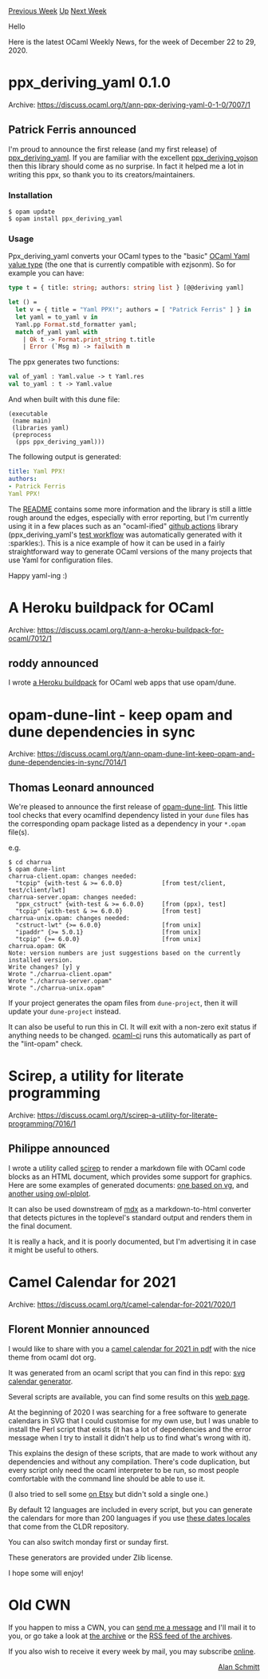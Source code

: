 #+OPTIONS: ^:nil
#+OPTIONS: html-postamble:nil
#+OPTIONS: num:nil
#+OPTIONS: toc:nil
#+OPTIONS: author:nil
#+HTML_HEAD: <style type="text/css">#table-of-contents h2 { display: none } .title { display: none } .authorname { text-align: right }</style>
#+HTML_HEAD: <style type="text/css">.outline-2 {border-top: 1px solid black;}</style>
#+TITLE: OCaml Weekly News
[[http://alan.petitepomme.net/cwn/2020.12.22.html][Previous Week]] [[http://alan.petitepomme.net/cwn/index.html][Up]] [[http://alan.petitepomme.net/cwn/2021.01.05.html][Next Week]]

Hello

Here is the latest OCaml Weekly News, for the week of December 22 to 29, 2020.

#+TOC: headlines 1


* ppx_deriving_yaml 0.1.0
:PROPERTIES:
:CUSTOM_ID: 1
:END:
Archive: https://discuss.ocaml.org/t/ann-ppx-deriving-yaml-0-1-0/7007/1

** Patrick Ferris announced


I'm proud to announce the first release (and my first release) of
[[https://github.com/patricoferris/ppx_deriving_yaml][ppx_deriving_yaml]]. If you are familiar with the
excellent [[https://github.com/ocaml-ppx/ppx_deriving_yojson][ppx_deriving_yojson]] then this library
should come as no surprise. In fact it helped me a lot in writing this ppx, so thank you to its
creators/maintainers.

*** Installation

#+begin_example
$ opam update
$ opam install ppx_deriving_yaml
#+end_example

*** Usage

Ppx_deriving_yaml converts your OCaml types to the "basic" [[https://github.com/avsm/ocaml-yaml/blob/6de8fa6926d391334b945754619a64857d352e5d/lib/types.ml#L44][OCaml Yaml value
type]]
(the one that is currently compatible with ezjsonm). So for example you can have:

#+begin_src ocaml
type t = { title: string; authors: string list } [@@deriving yaml]

let () =
  let v = { title = "Yaml PPX!"; authors = [ "Patrick Ferris" ] } in
  let yaml = to_yaml v in
  Yaml.pp Format.std_formatter yaml;
  match of_yaml yaml with
    | Ok t -> Format.print_string t.title
    | Error (`Msg m) -> failwith m
#+end_src

The ppx generates two functions:

#+begin_src ocaml
val of_yaml : Yaml.value -> t Yaml.res
val to_yaml : t -> Yaml.value
#+end_src

And when built with this dune file:

#+begin_example
(executable
 (name main)
 (libraries yaml)
 (preprocess
  (pps ppx_deriving_yaml)))
#+end_example

The following output is generated:

#+begin_src yaml
title: Yaml PPX!
authors:
- Patrick Ferris
Yaml PPX!
#+end_src

The [[https://github.com/patricoferris/ppx_deriving_yaml#implementation-details][README]] contains some
more information and the library is still a little rough around the edges, especially with error
reporting, but I'm currently using it in a few places such as an "ocaml-ified" [[https://github.com/patricoferris/opam-github-workflow][github
actions]] library (ppx_deriving_yaml's [[https://github.com/patricoferris/ppx_deriving_yaml/blob/main/.github/workflows/test.yml][test
workflow]] was
automatically generated with it :sparkles:). This is a nice example of how it can be used in a fairly
straightforward way to generate OCaml versions of the many projects that use Yaml for configuration
files.

Happy yaml-ing :)
      



* A Heroku buildpack for OCaml
:PROPERTIES:
:CUSTOM_ID: 2
:END:
Archive: https://discuss.ocaml.org/t/ann-a-heroku-buildpack-for-ocaml/7012/1

** roddy announced


I wrote [[https://github.com/roddyyaga/heroku-buildpack-ocaml][a Heroku buildpack]] for OCaml web apps
that use opam/dune.
      



* opam-dune-lint - keep opam and dune dependencies in sync
:PROPERTIES:
:CUSTOM_ID: 3
:END:
Archive: https://discuss.ocaml.org/t/ann-opam-dune-lint-keep-opam-and-dune-dependencies-in-sync/7014/1

** Thomas Leonard announced


We're pleased to announce the first release of
[[https://github.com/ocurrent/opam-dune-lint][opam-dune-lint]]. This little tool checks that every
ocamlfind dependency listed in your ~dune~ files has the corresponding opam package listed as a
dependency in your ~*.opam~ file(s).

e.g.

#+begin_example
$ cd charrua
$ opam dune-lint
charrua-client.opam: changes needed:
  "tcpip" {with-test & >= 6.0.0}           [from test/client, test/client/lwt]
charrua-server.opam: changes needed:
  "ppx_cstruct" {with-test & >= 6.0.0}     [from (ppx), test]
  "tcpip" {with-test & >= 6.0.0}           [from test]
charrua-unix.opam: changes needed:
  "cstruct-lwt" {>= 6.0.0}                 [from unix]
  "ipaddr" {>= 5.0.1}                      [from unix]
  "tcpip" {>= 6.0.0}                       [from unix]
charrua.opam: OK
Note: version numbers are just suggestions based on the currently installed version.
Write changes? [y] y
Wrote "./charrua-client.opam"
Wrote "./charrua-server.opam"
Wrote "./charrua-unix.opam"
#+end_example

If your project generates the opam files from ~dune-project~, then it will update your ~dune-project~
instead.

It can also be useful to run this in CI. It will exit with a non-zero exit status if anything needs to
be changed. [[https://ci.ocamllabs.io/][ocaml-ci]] runs this automatically as part of the "lint-opam"
check.
      



* Scirep, a utility for literate programming
:PROPERTIES:
:CUSTOM_ID: 4
:END:
Archive: https://discuss.ocaml.org/t/scirep-a-utility-for-literate-programming/7016/1

** Philippe announced


I wrote a utility called [[https://github.com/pveber/scirep][scirep]] to render a markdown file with
OCaml code blocks as an HTML document, which provides some support for graphics. Here are some examples
of generated documents: [[http://pveber.github.io/scirep/fold.html][one based on vg]], and [[http://pveber.github.io/scirep/damped.html][another using
owl-plplot]].

It can also be used downstream of [[https://github.com/realworldocaml/mdx][mdx]] as a markdown-to-html
converter that detects pictures in the toplevel's standard output and renders them in the final
document.

It is really a hack, and it is poorly documented, but I'm advertising it in case it might be useful to
others.
      



* Camel Calendar for 2021
:PROPERTIES:
:CUSTOM_ID: 5
:END:
Archive: https://discuss.ocaml.org/t/camel-calendar-for-2021/7020/1

** Florent Monnier announced


I would like to share with you a [[http://decapode314.free.fr/cal/cal-camel/cal-camel-2021-en.pdf][camel calendar for 2021 in
pdf]] with the nice theme from ocaml dot
org.

It was generated from an ocaml script that you can find in this repo: [[https://github.com/fccm/ocaml-cal-svg][svg calendar
generator]].

Several scripts are available, you can find some results on this [[http://decapode314.free.fr/cal/][web
page]].

At the beginning of 2020 I was searching for a free software to generate calendars in SVG that I could
customise for my own use, but I was unable to install the Perl script that exists (it has a lot of
dependencies and the error message when I try to install it didn't help us to find what's wrong with
it).

This explains the design of these scripts, that are made to work without any dependencies and without
any compilation. There's code duplication, but every script only need the ocaml interpreter to be run,
so most people comfortable with the command line should be able to use it.

(I also tried to sell some [[https://www.etsy.com/fr/shop/Decapode][on Etsy]] but didn't sold a single
one.)

By default 12 languages are included in every script, but you can generate the calendars for more than
200 languages if you use [[https://github.com/fccm/DateLocale-ocaml][these dates locales]] that come from
the CLDR repository.

You can also switch monday first or sunday first.

These generators are provided under Zlib license.

I hope some will enjoy!
      



* Old CWN
:PROPERTIES:
:UNNUMBERED: t
:END:

If you happen to miss a CWN, you can [[mailto:alan.schmitt@polytechnique.org][send me a message]] and I'll mail it to you, or go take a look at [[http://alan.petitepomme.net/cwn/][the archive]] or the [[http://alan.petitepomme.net/cwn/cwn.rss][RSS feed of the archives]].

If you also wish to receive it every week by mail, you may subscribe [[http://lists.idyll.org/listinfo/caml-news-weekly/][online]].

#+BEGIN_authorname
[[http://alan.petitepomme.net/][Alan Schmitt]]
#+END_authorname
